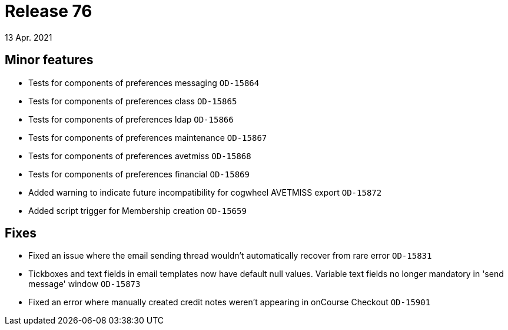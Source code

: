 = Release 76
13 Apr. 2021

== Minor features

* Tests for components of preferences messaging `OD-15864`
* Tests for components of preferences class `OD-15865`
* Tests for components of preferences ldap `OD-15866`
* Tests for components of preferences maintenance `OD-15867`
* Tests for components of preferences avetmiss `OD-15868`
* Tests for components of preferences financial `OD-15869`
* Added warning to indicate future incompatibility for cogwheel AVETMISS export `OD-15872`
* Added script trigger for Membership creation `OD-15659`

== Fixes
* Fixed an issue where the email sending thread wouldn't automatically recover from rare error `OD-15831`
* Tickboxes and text fields in email templates now have default null values. Variable text fields no longer mandatory in 'send message' window `OD-15873`
* Fixed an error where manually created credit notes weren't appearing in onCourse Checkout `OD-15901`